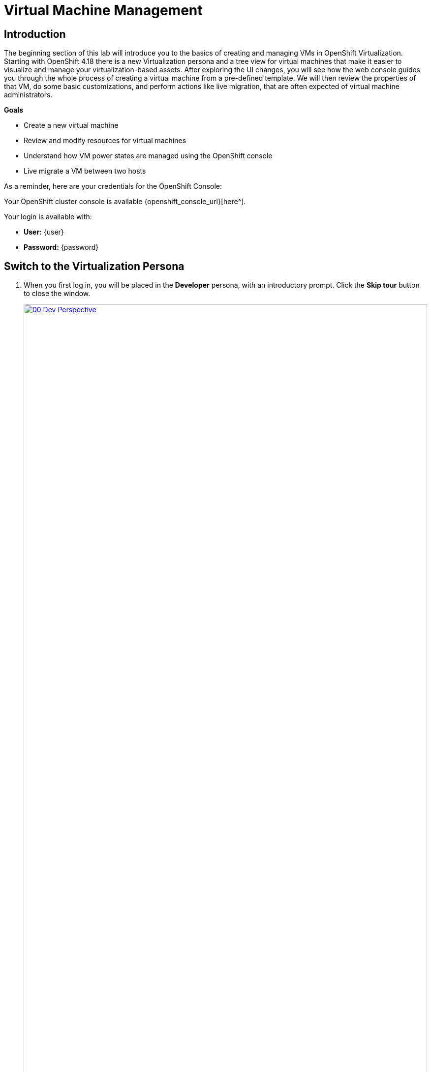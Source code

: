 = Virtual Machine Management

== Introduction

The beginning section of this lab will introduce you to the basics of creating and managing VMs in OpenShift Virtualization. Starting with OpenShift 4.18 there is a new Virtualization persona and a tree view for virtual machines that make it easier to visualize and manage your virtualization-based assets. After exploring the UI changes, you will see how the web console guides you through the whole process of creating a virtual machine from a pre-defined template. We will then review the properties of that VM, do some basic customizations, and perform actions like live migration, that are often expected of virtual machine administrators.

.*Goals*

* Create a new virtual machine
* Review and modify resources for virtual machines
* Understand how VM power states are managed using the OpenShift console
* Live migrate a VM between two hosts

As a reminder, here are your credentials for the OpenShift Console:

Your OpenShift cluster console is available {openshift_console_url}[here^].

Your login is available with:

* *User:* {user}
* *Password:* {password}

[[virt_persona]]
== Switch to the Virtualization Persona

. When you first log in, you will be placed in the *Developer* persona, with an introductory prompt. Click the *Skip tour* button to close the window.
+
image::2025_spring/module-01-intro/00_Dev_Perspective.png[link=self, window=blank, width=100%]

. Now, click on *Developer* in the upper left corner and switch to the *Virtualization* persona.
+
image::2025_spring/module-01-intro/01_Virt_Perspective.png[link=self, window=blank, width=100%]

. You will be greated by an introductory prompt welcoming you to OpenShift Virtualization. Click the check box for *Do not show this again* and the window will disappear.
+
image::2025_spring/module-01-intro/02_Welcome_Virt.png[link=self, window=blank, width=100%]

[[explore_virt]]
== Exploring OpenShift Virtualization

When you arrive in the *Virtualization* view you will be on the *Overview* page which provides a high-level view of all virtualization resources currently in use, lets take a moment to explore.

image::2025_spring/module-01-intro/03_Virt_Overview.png[link=self, window=blank, width=100%]

NOTE: The *Virtualization* persona is available only when Red Hat OpenShift Virtualization is installed and properly configured. In this lab environment the installation and configuration has already been performed for us.

. Click on the *VirtualMachines* item in the left side menu and you will be presented with the virtualization tree view of all VM assets.
+
image::2025_spring/module-01-intro/04_Tree_View.png[link=self, window=blank, width=100%]

. Lets explore this page for a few moments: notice that this view is divided into 3 columns, the left-side management menu, the central column for organization of VM-based projects, and then the virtual machine view.

. The left menu is the main control for Virtualization integrated functions in OpenShift. We can see virtualization related items like the Catalog, Templates and InstanceTypes to build VMs from, and the menus to configure Storage and Netoworking for virtual machines.
+
image::2025_spring/module-01-intro/05_Left_Menu.png[link=self, window=blank, width=100%]

. The central column as mentioned is a project view. Like other objects in OpenShift, Projects (which are an abstraction for Kubernetes namespaces), are the boundaries for which permissions and other aspects of using and managing the resources are available to a user. By default there is a slider here that only shows projects with existing VMs. Currently the only project that we can see is *vmimported-{user}*, as it is the only project that we have access to with virtual machines in it.
+
image::2025_spring/module-01-intro/06_Project_Tree.png[link=self, window=blank, width=100%]

. In the virtual machine overview column, it will list *All projects* by default, which shows us the VM's for every user in our shared cluster environment. You can sort by columns to make locating VM's easier, or even arrange which columns are visable to make organization easier. This view will change when you highlight a specific project or virtual machine in the center column.
+
image::2025_spring/module-01-intro/07_VM_List.png[link=self, window=blank, width=100%]

. From the center column click on the project *vmimported-{user}* to see the virtual machines that are currently deployed and available to your specific user account.
+
image::2025_spring/module-01-intro/08_VM_Imported_Project.png[link=self, window=blank, width=100%]
+
IMPORTANT: While the lab guide is configured to be dynamic and show your specific user account and project names whenever possible, the images in the lab guide are static and may show a different user, please perform these tasks in reference to your own user account and associated projects.

. The virtual machine overview column will update to only show the virtual machines in the *vmimported-{user}* project. You should see three VMs listed, but they are not currently turned on, these are for a later part of the lab.
+
image::2025_spring/module-01-intro/09_VMs_Stopped.png[link=self, window=blank, width=100%]

[[create_project]]
== Create a New Project

. Before creating a VM we need to create a new project. Virtual machines are deployed to a specific project, or namespace, where by default, users without permission to the namespace cannot access, manage, or control them. Administrators can access all projects, and therefore view all virtual machines, however regular users must be given access to projects as needed.
+
. Click *Create Project* at the top right of the center tree view column.
+
image::2025_spring/module-01-intro/10_Column_Create.png[link=self, window=blank, width=100%]

. In the *Name* field, type *vmexamples-{user}* to name the project, then click *Create*.
+
image::2025_spring/module-01-intro/11_Create_Project.png[link=self, window=blank, width=100%]
+
NOTE: The virtual machine overview column is changed to view this new project immediately, but it does not currently show up in the center column as there are no VMs in the project and we the option to not show it is toggled on by default.


[[create_vm]]
== Create a Linux Virtual Machine

. From the virtual machine overview column, click on the *Create VirtualMachine* button and select *From template* from the drop-down menu.
+
NOTE: VMs can also be created from an InstanceType wizard as well as created by entering a custom YAML definition, but for this current lab scenario we are going to stick with creating VMs based on existing templates.
+
image::2025_spring/module-01-intro/12_Create_VM_Button.png[link=self, window=blank, width=100%]

. You will be taken to the *Catalog* screen, where a number of tiles will appear showing the available pre-defined VM templates.
+
Reviewing the list of available templates you’ll notice that some have a blue badge which indicates _Source available_. These are templates which are using automatically downloaded and stored template source disks. 
+
If you were deploying in your own environment where you can customize the options available, you can choose to modify the availability of these boot sources by default, and/or remove these source disks, in favor of creating custom disks for your organization's needs.
+
image::2025_spring/module-01-intro/13_Create_VM_Templates.png[link=self, window=blank, width=100%]

. Select the *Fedora VM* tile, and a dialog opens.
+
image::2025_spring/module-01-intro/14_Create_VM_Quick.png[link=self, window=blank, width=100%]

. Change the name to *fedora01* and press *Quick create VirtualMachine*.
+
image::2025_spring/module-01-intro/15_Create_VM_Quick_Name.png[link=self, window=blank, width=100%]

. We will return to our tree view and see information about our new VM in the virtual machine overview column. Notice also that we now see our *vmexamples-{user}* project listed in the center column as it contains a VM, and that it is highlighted within the project.
+
If we watch closely we can see the VM Status switch from *Provisioning* to *Starting* and finally *Running* in the virtual machine overview column when it is ready. 
+
During this time, the storage provider has cloned the template disk so that it can be used by the newly created virtual machine. The amount of time this takes can vary based on the storage provider being used to create the boot disk, and the current load on the system.
+
image::2025_spring/module-01-intro/16_Fedora_Running.png[link=self, window=blank, width=100%]

. Once the virtual machine is running we can do some further exploration of the *Overview* page in the right side column.  
+
* *Details*: This tile shows us information about our VM, including it's name, status, creation time, OS, virtual resources, and the template from which it was created. It also contains a minature VNC terminal, and the ability to launch a fullscreen web console.
* *General*: This tile shows us information specific to OpenShift, including the Namespace (Project), instance name, and Kubernetes pod where the guest is running.
* *Snapshots*: This tile gives us information about any existing snapshots, and also has the button to quickly create a snapshot.
* *Network*: This tile gives us the IP address of the virtual machine on the software-defined network (SDN) and it's internal hostname. If no advanced networks are defined, VMs are automatically attached to the pod network. Later in this lab we will explore advanced networking options, and how to customize connectivity for VMs.
* *Utilization*: This tile gives us an overview of the resources currently in use by this virtual machine, including CPU, Memory, Storage, and Network throughput.
+
image::2025_spring/module-01-intro/17_Fedora_Details.png[link=self, window=blank, width=100%]

. After you are done looking at the VM details, click the *Events* tab to see some details of the provisioning process that just took place. If there are any issues with the creation of the VM, they will show up on this tab as well. The following events took place during creation:
+
image::2025_spring/module-01-intro/18_Fedora_Events.png[link=self, window=blank, width=100%]
+
* A _DataVolume_ was created. _DataVolumes_ are used to manage the creation of a VM disk, abstracting the clone or import process onto OpenShift native storage during the virtual machine's creation workflow.
* The new  _VM instance_ Fedora01 has been started.

[[admin_vms]]
== Administering Virtual Machines

Administering and using virtual machines is more than simply creating and customizing their configuration. As the platform administrator, we also need to be able to control the VM states and trigger live migrations so that we can balance resources, perform maintenance tasks, and reconfigure nodes.

. Click the *Configuration* tab, this is the entry point to obtain more information about, and modify the resources of the virtual machine.
+
image::2025_spring/module-01-intro/19_VM_Configuration.png[link=self, window=blank, width=100%]
+
It includes seven subtabs:
+
image::2025_spring/module-01-intro/20_Configuration_Tab.png[link=self, window=blank, width=100%]
+
* *Details*: This tab presents all of the physical features of the VM in a single panel. From here you can make edits to various descriptors and basic hardware configurations including modifying the cpu or memory, changing the hostname, attaching passthrough devices, and modifying the boot order.
* *Storage*: This tab lists the disks attached to the system and allows you to add new disks to the system. If the guest is configured with the agent, it lists the filesystems and the utilization. Here it is possible to attach _ConfigMaps_, _Secrets_, and _Service Accounts_ as extra disks. This is useful when passing configuration data to the application(s) running in the virtual machine.
* *Network*: This Tab shows the current network interfaces configured for the VM and allows for you to add new ones.
* *Scheduling*: This tab includes advanced configuration options indicating where the VM should run and the strategy to follow for eviction. This tab is used to configure (anti)affinity rules, configure node selectors and tolerations, and other behaviors that affect which cluster nodes the VM can be scheduled to.
* *SSH*: This tab allows you to configure remote access to the machine by creating an SSH service on a configured load-balancer, or by injecting public SSH keys if the feature is enabled.
* *Initial run*: This tab allows us to configure _cloud-init_ for Linux or _sys-prep_ for Microsoft Windows, including setting the commands to be executed on the first boot, such as the injection of SSH keys, installation of applications, network configuration, and more.
* *Metadata*: This tab shows current Labels and Annotations applied to the virtual machine. Modifying these values can help us tag our machines for specific purposes, or help us enable automated workflows by uniquely identifying machines.

. You can click on each of these to explore at your leisure, but for introductory purposes, lets focus on storage and networking specifically.

. List the disks associated with the VM by clicking on the *Storage* tab:
+
image::2025_spring/module-01-intro/21_Storage_Tab.png[link=self, window=blank, width=100%]
+
In this environment, the default StorageClass, which defines the source and type of storage used for the disk, is called *ocs-external-storagecluster-ceph-rbd*. This storage is the default type provided by OpenShift Data Foundation (ODF) for running virtual machines. Each storage provider has different storage classes that define the characteristics of the storage backing the VM disk.

. Examine the network interfaces attached to the VM by clicking on the *Network* subtab:
+
image::2025_spring/module-01-intro/22_Network_Tab.png[link=self, window=blank, width=100%]
+
When a VM is created, an interface on the *Pod Networking* network of type *masquerade* is created by default. This connects the VM to the SDN and provides access from the VM to outside the OpenShift cluster. Other VMs, and Pods, in the cluster can access the virtual machine using this interface.
+
Furthermore, a VM connected to the SDN can be accessed externally using a Route, or Service with type load balancer, or even have a Network Attachment Definition configured to allow direct access to external networks, a concept we will explore in more depth later.

[[vm_state]]
== Controlling Virtual Machine State

As a user with granted permissions to manage a  Virtualization environment: you can stop, start, restart, pause, and unpause virtual machines from the web console.

. Click the *Overview* tab to return to the summary screen.

. In the top right corner you will notice shortcut buttons for running state: stop, restart, pause, and start. As well as a dropdown menu title *Actions*.
+
image::2025_spring/module-01-intro/23_VM_State_Actions.png[link=self, window=blank, width=100%]
+
* *Stop*: Starts a graceful shutdown of the Virtual Machine.
* *Restart*: This will send a signal to the operating system to reboot the Virtual Machine. Guest integrations are needed for this to work properly.
* *Pause*: The process is frozen without further access to CPU resources and I/O, but the memory used by the VM at the hypervisor level will stay allocated.
* *Start*: Starts up a stopped virtual machine. It will be greyed out if the machine is running.

. While the shortcut buttons are handy, you can also access these options and more by clicking on the *Actions* menu and seeing the options available in the drop down list.
+
image::2025_spring/module-01-intro/24_VM_Actions_Menu.png[link=self, window=blank, width=100%]

. Press the *Stop* button and wait until the Virtual Machine is in state *Stopped*.
+
image::2025_spring/module-01-intro/25_VM_Stopped.png[link=self, window=blank, width=100%]

. Clicking on *Actions*, the option *Start* appears, and the options *Restart* and *Pause* are greyed out.
+
image::2025_spring/module-01-intro/26_VM_Actions_List_Stopped.png[link=self, window=blank, width=100%]

. Click *Start*, and wait for the *Running* status.

. Using the *Actions* menu, or the shortcut button, press the *Pause* option. The Virtual Machine state will change to *Paused*.
+
image::2025_spring/module-01-intro/27_VM_Actions_Paused.png[link=self, window=blank, width=100%]

. Unpause the Virtual Machine using the *Actions* menu and the option *Unpause*, or by using the shortcut button.

[[live_migrate]]
== Live Migrate a Virtual Machine

In this section, we will migrate the VM from one OpenShift node to another without shutting down the VM. Live migration requires *ReadWriteMany* (RWX) storage so that the VM disks can be mounted on both the source and destination nodes at the same time. OpenShift Virtualization, unlike other virtualization solutions that you may be familiar with, does not use monolithic datastores mounted to each cluster member that hold many VM disks for many different VMs. Instead, each VM disk is stored in its own volume that is only mounted when and where it's needed.

. To see the physical node that the virtual machine is running on, click on the *Pod* name _virt-launcher-fedora01-uuid_ found under the *General* tile on the *Overview* page.
+
image::2025_spring/module-01-intro/28_Pod_Name.png[link=self, window=blank, width=100%]

. This will bring up the Pod details page. Search for the section header called *Node* and see the name of the worker that the pod is running on. In this screenshot it is running on _worker-cluster-ttgmt-3_.
+
image::2025_spring/module-01-intro/29_Pod_Details_Node.png[link=self, window=blank, width=100%]

. Click the back button in your browser to return to the *Overview* page. 

. Using the *Actions* menu, select the option for *Migration* -> *Compute*.
+
image::2025_spring/module-01-intro/30_VM_Dialog_Migrate.png[link=self, window=blank, width=100%]

. After a few seconds, the VM will change the status to *Migrating*, and you can follow it's progress. 
+
image::2025_spring/module-01-intro/31_VM_Migrating.png[link=self, window=blank, width=100%]

. When the migration is complete the VM will return to the *Running* status, but it will be living on a new node. Let's click on our _virt-launcher-fedora01-uuid_ pod name to verify.
+
image::2025_spring/module-01-intro/32_Migrated_Status.png[link=self, window=blank, width=100%]

. We can now see that the virtual machine is living on a new node, in the image _worker-cluster-ttgmt-2_, and that the pod itself now resides in a new pod with a new unique ID as the live migration process transfers the VM instance to a new pod on a new worker node nondisruptively.
+
image::2025_spring/module-01-intro/33_Pod_Details_Node_Migrated.png[link=self, window=blank, width=100%]

== Summary

In this lab, we did an overview of the Virtualization management environment in OpenShift Virtualization, and performed some basic virtual machine management tasks, including state management and live migration between physical hosts. Both of these are common and often necessary tasks as platform administrators and a great way to familiarize yourself with some basic features available when working with VMs in OpenShift Virtualization.
